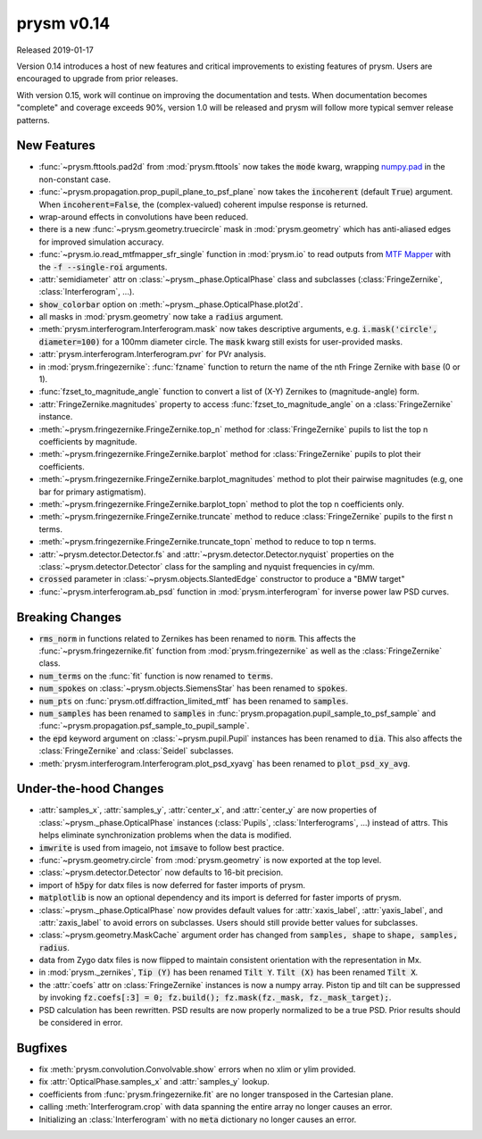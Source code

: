 ***********
prysm v0.14
***********

Released 2019-01-17

Version 0.14 introduces a host of new features and critical improvements to
existing features of prysm.  Users are encouraged to upgrade from prior
releases.

With version 0.15, work will continue on improving the documentation and tests.
When documentation becomes "complete" and coverage exceeds 90%, version 1.0 will
be released and prysm will follow more typical semver release patterns.

New Features
============

* :func:`~prysm.fttools.pad2d` from :mod:`prysm.fttools` now takes the
  :code:`mode` kwarg, wrapping `numpy.pad
  <https://docs.scipy.org/doc/numpy-1.15.1/reference/generated/numpy.pad.html>`_
  in the non-constant case.

* :func:`~prysm.propagation.prop_pupil_plane_to_psf_plane` now takes the
  :code:`incoherent` (default :code:`True`) argument.  When
  :code:`incoherent=False`, the (complex-valued) coherent impulse response is
  returned.

* wrap-around effects in convolutions have been reduced.

* there is a new :func:`~prysm.geometry.truecircle` mask in
  :mod:`prysm.geometry` which has anti-aliased edges for improved simulation
  accuracy.

* :func:`~prysm.io.read_mtfmapper_sfr_single` function in :mod:`prysm.io` to
  read outputs from `MTF Mapper <http://mtfmapper.blogspot.com/>`_ with the
  :code:`-f --single-roi` arguments.

* :attr:`semidiameter` attr on :class:`~prysm._phase.OpticalPhase` class and
  subclasses (:class:`FringeZernike`, :class:`Interferogram`, ...).

* :code:`show_colorbar` option on :meth:`~prysm._phase.OpticalPhase.plot2d`.

* all masks in :mod:`prysm.geometry` now take a :code:`radius` argument.

* :meth:`prysm.interferogram.Interferogram.mask` now takes descriptive
  arguments, e.g. :code:`i.mask('circle', diameter=100)` for a 100mm diameter
  circle.  The :code:`mask` kwarg still exists for user-provided masks.

* :attr:`prysm.interferogram.Interferogram.pvr` for PVr analysis.

* in :mod:`prysm.fringezernike`: :func:`fzname` function to return the name of
  the nth Fringe Zernike with :code:`base` (0 or 1).

* :func:`fzset_to_magnitude_angle` function to convert a list of (X-Y) Zernikes
  to (magnitude-angle) form.

* :attr:`FringeZernike.magnitudes` property to access
  :func:`fzset_to_magnitude_angle` on a :class:`FringeZernike` instance.

* :meth:`~prysm.fringezernike.FringeZernike.top_n` method for
  :class:`FringeZernike` pupils to list the top n coefficients by magnitude.

* :meth:`~prysm.fringezernike.FringeZernike.barplot` method for
  :class:`FringeZernike` pupils to plot their coefficients.

* :meth:`~prysm.fringezernike.FringeZernike.barplot_magnitudes` method to plot
  their pairwise magnitudes (e.g, one bar for primary astigmatism).

* :meth:`~prysm.fringezernike.FringeZernike.barplot_topn` method to plot the top
  n coefficients only.

* :meth:`~prysm.fringezernike.FringeZernike.truncate` method to reduce
  :class:`FringeZernike` pupils to the first n terms.

* :meth:`~prysm.fringezernike.FringeZernike.truncate_topn` method to reduce to
  top n terms.

* :attr:`~prysm.detector.Detector.fs` and
  :attr:`~prysm.detector.Detector.nyquist` properties on the
  :class:`~prysm.detector.Detector` class for the sampling and nyquist
  frequencies in cy/mm.

* :code:`crossed` parameter in :class:`~prysm.objects.SlantedEdge` constructor
  to produce a "BMW target"

* :func:`~prysm.interferogram.ab_psd` function in :mod:`prysm.interferogram` for
  inverse power law PSD curves.

Breaking Changes
================

* :code:`rms_norm` in functions related to Zernikes has been renamed to
  :code:`norm`.  This affects the :func:`~prysm.fringezernike.fit` function from
  :mod:`prysm.fringezernike` as well as the :class:`FringeZernike` class.

* :code:`num_terms` on the :func:`fit` function is now renamed to :code:`terms`.

* :code:`num_spokes` on :class:`~prysm.objects.SiemensStar` has been renamed to
  :code:`spokes`.

* :code:`num_pts` on :func:`prysm.otf.diffraction_limited_mtf` has been renamed
  to :code:`samples`.

* :code:`num_samples` has been renamed to :code:`samples` in
  :func:`prysm.propagation.pupil_sample_to_psf_sample` and
  :func:`~prysm.propagation.psf_sample_to_pupil_sample`.

* the :code:`epd` keyword argument on :class:`~prysm.pupil.Pupil` instances has
  been renamed to :code:`dia`.  This also affects the :class:`FringeZernike` and
  :class:`Seidel` subclasses.

* :meth:`prysm.interferogram.Interferogram.plot_psd_xyavg` has been renamed to
  :code:`plot_psd_xy_avg`.

Under-the-hood Changes
======================

* :attr:`samples_x`, :attr:`samples_y`, :attr:`center_x`, and :attr:`center_y`
  are now properties of :class:`~prysm._phase.OpticalPhase` instances
  (:class:`Pupils`, :class:`Interferograms`, ...) instead of attrs.  This helps
  eliminate synchronization problems when the data is modified.

* :code:`imwrite` is used from imageio, not :code:`imsave` to follow best
  practice.

* :func:`~prysm.geometry.circle` from :mod:`prysm.geometry` is now exported at
  the top level.

* :class:`~prysm.detector.Detector` now defaults to 16-bit precision.

* import of :code:`h5py` for datx files is now deferred for faster imports of
  prysm.

* :code:`matplotlib` is now an optional dependency and its import is deferred
  for faster imports of prysm.

* :class:`~prysm._phase.OpticalPhase` now provides default values for
  :attr:`xaxis_label`, :attr:`yaxis_label`, and :attr:`zaxis_label` to avoid
  errors on subclasses.  Users should still provide better values for
  subclasses.

* :class:`~prysm.geometry.MaskCache` argument order has changed from
  :code:`samples, shape` to :code:`shape, samples, radius`.

* data from Zygo datx files is now flipped to maintain consistent orientation
  with the representation in Mx.

* in :mod:`prysm._zernikes`, :code:`Tip (Y)` has been renamed :code:`Tilt Y`.
  :code:`Tilt (X)` has been renamed :code:`Tilt X`.

* the :attr:`coefs` attr on :class:`FringeZernike` instances is now a numpy
  array.  Piston tip and tilt can be suppressed by invoking :code:`fz.coefs[:3]
  = 0; fz.build(); fz.mask(fz._mask, fz._mask_target);`.

* PSD calculation has been rewritten.  PSD results are now properly normalized
  to be a true PSD.  Prior results should be considered in error.

Bugfixes
========

* fix :meth:`prysm.convolution.Convolvable.show` errors when no xlim or ylim
  provided.

* fix :attr:`OpticalPhase.samples_x` and :attr:`samples_y` lookup.

* coefficients from :func:`prysm.fringezernike.fit` are no longer transposed in
  the Cartesian plane.

* calling :meth:`Interferogram.crop` with data spanning the entire array no
  longer causes an error.

* Initializing an :class:`Interferogram` with no :code:`meta` dictionary no
  longer causes an error.
